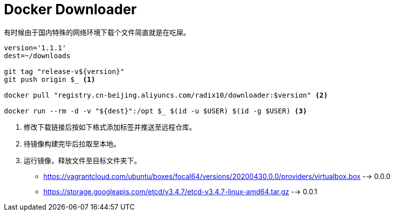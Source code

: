 = Docker Downloader

有时候由于国内特殊的网络环境下载个文件简直就是在吃屎。

[source, bash]
----
version='1.1.1'
dest=~/downloads

git tag "release-v${version}"
git push origin $_ <1>

docker pull "registry.cn-beijing.aliyuncs.com/radix10/downloader:$version" <2>

docker run --rm -d -v "${dest}":/opt $_ $(id -u $USER) $(id -g $USER) <3>
----
<1> 修改下载链接后按如下格式添加标签并推送至远程仓库。
<2> 待镜像构建完毕后拉取至本地。
<3> 运行镜像，释放文件至目标文件夹下。

* https://vagrantcloud.com/ubuntu/boxes/focal64/versions/20200430.0.0/providers/virtualbox.box --> 0.0.0
* https://storage.googleapis.com/etcd/v3.4.7/etcd-v3.4.7-linux-amd64.tar.gz --> 0.0.1
